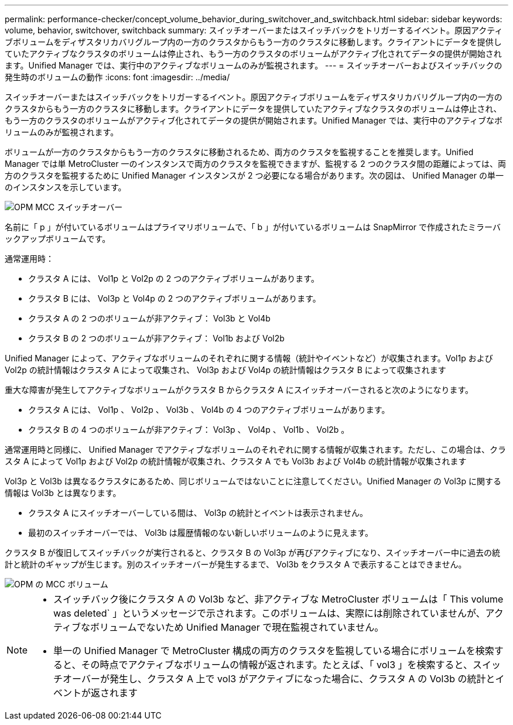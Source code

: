 ---
permalink: performance-checker/concept_volume_behavior_during_switchover_and_switchback.html 
sidebar: sidebar 
keywords: volume, behavior, switchover, switchback 
summary: スイッチオーバーまたはスイッチバックをトリガーするイベント。原因アクティブボリュームをディザスタリカバリグループ内の一方のクラスタからもう一方のクラスタに移動します。クライアントにデータを提供していたアクティブなクラスタのボリュームは停止され、もう一方のクラスタのボリュームがアクティブ化されてデータの提供が開始されます。Unified Manager では、実行中のアクティブなボリュームのみが監視されます。 
---
= スイッチオーバーおよびスイッチバックの発生時のボリュームの動作
:icons: font
:imagesdir: ../media/


[role="lead"]
スイッチオーバーまたはスイッチバックをトリガーするイベント。原因アクティブボリュームをディザスタリカバリグループ内の一方のクラスタからもう一方のクラスタに移動します。クライアントにデータを提供していたアクティブなクラスタのボリュームは停止され、もう一方のクラスタのボリュームがアクティブ化されてデータの提供が開始されます。Unified Manager では、実行中のアクティブなボリュームのみが監視されます。

ボリュームが一方のクラスタからもう一方のクラスタに移動されるため、両方のクラスタを監視することを推奨します。Unified Manager では単 MetroCluster 一のインスタンスで両方のクラスタを監視できますが、監視する 2 つのクラスタ間の距離によっては、両方のクラスタを監視するために Unified Manager インスタンスが 2 つ必要になる場合があります。次の図は、 Unified Manager の単一のインスタンスを示しています。

image::../media/opm_mcc_switchover.gif[OPM MCC スイッチオーバー]

名前に「 p 」が付いているボリュームはプライマリボリュームで、「 b 」が付いているボリュームは SnapMirror で作成されたミラーバックアップボリュームです。

通常運用時：

* クラスタ A には、 Vol1p と Vol2p の 2 つのアクティブボリュームがあります。
* クラスタ B には、 Vol3p と Vol4p の 2 つのアクティブボリュームがあります。
* クラスタ A の 2 つのボリュームが非アクティブ： Vol3b と Vol4b
* クラスタ B の 2 つのボリュームが非アクティブ： Vol1b および Vol2b


Unified Manager によって、アクティブなボリュームのそれぞれに関する情報（統計やイベントなど）が収集されます。Vol1p および Vol2p の統計情報はクラスタ A によって収集され、 Vol3p および Vol4p の統計情報はクラスタ B によって収集されます

重大な障害が発生してアクティブなボリュームがクラスタ B からクラスタ A にスイッチオーバーされると次のようになります。

* クラスタ A には、 Vol1p 、 Vol2p 、 Vol3b 、 Vol4b の 4 つのアクティブボリュームがあります。
* クラスタ B の 4 つのボリュームが非アクティブ： Vol3p 、 Vol4p 、 Vol1b 、 Vol2b 。


通常運用時と同様に、 Unified Manager でアクティブなボリュームのそれぞれに関する情報が収集されます。ただし、この場合は、クラスタ A によって Vol1p および Vol2p の統計情報が収集され、クラスタ A でも Vol3b および Vol4b の統計情報が収集されます

Vol3p と Vol3b は異なるクラスタにあるため、同じボリュームではないことに注意してください。Unified Manager の Vol3p に関する情報は Vol3b とは異なります。

* クラスタ A にスイッチオーバーしている間は、 Vol3p の統計とイベントは表示されません。
* 最初のスイッチオーバーでは、 Vol3b は履歴情報のない新しいボリュームのように見えます。


クラスタ B が復旧してスイッチバックが実行されると、クラスタ B の Vol3p が再びアクティブになり、スイッチオーバー中に過去の統計と統計のギャップが生じます。別のスイッチオーバーが発生するまで、 Vol3b をクラスタ A で表示することはできません。

image::../media/opm_mcc_volumes.gif[OPM の MCC ボリューム]

[NOTE]
====
* スイッチバック後にクラスタ A の Vol3b など、非アクティブな MetroCluster ボリュームは「 This volume was deleted` 」というメッセージで示されます。このボリュームは、実際には削除されていませんが、アクティブなボリュームでないため Unified Manager で現在監視されていません。
* 単一の Unified Manager で MetroCluster 構成の両方のクラスタを監視している場合にボリュームを検索すると、その時点でアクティブなボリュームの情報が返されます。たとえば、「 vol3 」を検索すると、スイッチオーバーが発生し、クラスタ A 上で vol3 がアクティブになった場合に、クラスタ A の Vol3b の統計とイベントが返されます


====